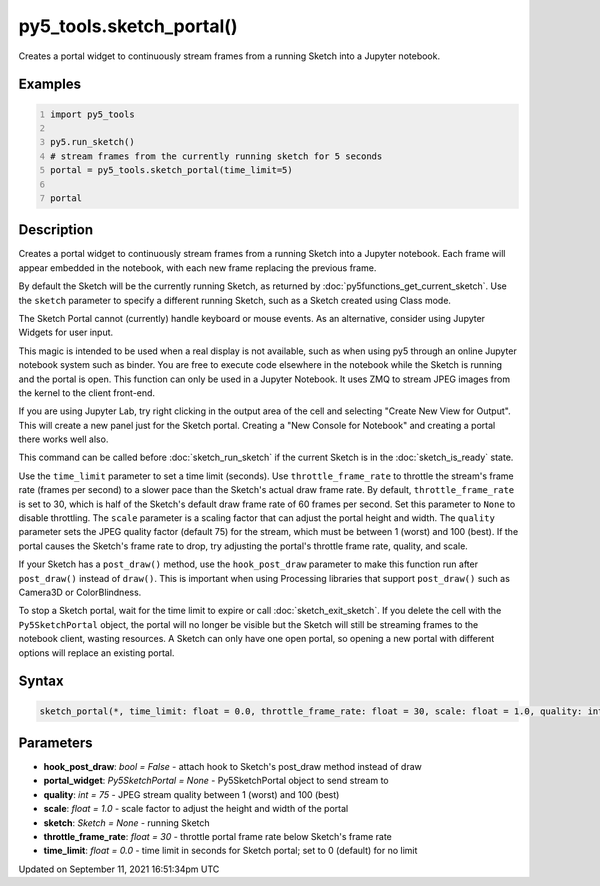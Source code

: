 py5_tools.sketch_portal()
=========================

Creates a portal widget to continuously stream frames from a running Sketch into a Jupyter notebook.

Examples
--------

.. raw:: html

    <div class="example-table">

.. raw:: html

    <div class="example-row"><div class="example-cell-image">

.. raw:: html

    </div><div class="example-cell-code">

.. code:: python
    :number-lines:

    import py5_tools

    py5.run_sketch()
    # stream frames from the currently running sketch for 5 seconds
    portal = py5_tools.sketch_portal(time_limit=5)

    portal

.. raw:: html

    </div></div>

.. raw:: html

    </div>

Description
-----------

Creates a portal widget to continuously stream frames from a running Sketch into a Jupyter notebook. Each frame will appear embedded in the notebook, with each new frame replacing the previous frame.

By default the Sketch will be the currently running Sketch, as returned by :doc:`py5functions_get_current_sketch`. Use the ``sketch`` parameter to specify a different running Sketch, such as a Sketch created using Class mode.

The Sketch Portal cannot (currently) handle keyboard or mouse events. As an alternative, consider using Jupyter Widgets for user input.

This magic is intended to be used when a real display is not available, such as when using py5 through an online Jupyter notebook system such as binder. You are free to execute code elsewhere in the notebook while the Sketch is running and the portal is open. This function can only be used in a Jupyter Notebook. It uses ZMQ to stream JPEG images from the kernel to the client front-end.

If you are using Jupyter Lab, try right clicking in the output area of the cell and selecting "Create New View for Output". This will create a new panel just for the Sketch portal. Creating a "New Console for Notebook" and creating a portal there works well also.

This command can be called before :doc:`sketch_run_sketch` if the current Sketch is in the :doc:`sketch_is_ready` state.

Use the ``time_limit`` parameter to set a time limit (seconds). Use ``throttle_frame_rate`` to throttle the stream's frame rate (frames per second) to a slower pace than the Sketch's actual draw frame rate. By default, ``throttle_frame_rate`` is set to 30, which is half of the Sketch's default draw frame rate of 60 frames per second. Set this parameter to ``None`` to disable throttling. The ``scale`` parameter is a scaling factor that can adjust the portal height and width. The ``quality`` parameter sets the JPEG quality factor (default 75) for the stream, which must be between 1 (worst) and 100 (best). If the portal causes the Sketch's frame rate to drop, try adjusting the portal's throttle frame rate, quality, and scale.

If your Sketch has a ``post_draw()`` method, use the ``hook_post_draw`` parameter to make this function run after ``post_draw()`` instead of ``draw()``. This is important when using Processing libraries that support ``post_draw()`` such as Camera3D or ColorBlindness.

To stop a Sketch portal, wait for the time limit to expire or call :doc:`sketch_exit_sketch`. If you delete the cell with the ``Py5SketchPortal`` object, the portal will no longer be visible but the Sketch will still be streaming frames to the notebook client, wasting resources. A Sketch can only have one open portal, so opening a new portal with different options will replace an existing portal.

Syntax
------

.. code:: python

    sketch_portal(*, time_limit: float = 0.0, throttle_frame_rate: float = 30, scale: float = 1.0, quality: int = 75, portal_widget: Py5SketchPortal = None, sketch: Sketch = None, hook_post_draw: bool = False) -> None

Parameters
----------

* **hook_post_draw**: `bool = False` - attach hook to Sketch's post_draw method instead of draw
* **portal_widget**: `Py5SketchPortal = None` - Py5SketchPortal object to send stream to
* **quality**: `int = 75` - JPEG stream quality between 1 (worst) and 100 (best)
* **scale**: `float = 1.0` - scale factor to adjust the height and width of the portal
* **sketch**: `Sketch = None` - running Sketch
* **throttle_frame_rate**: `float = 30` - throttle portal frame rate below Sketch's frame rate
* **time_limit**: `float = 0.0` - time limit in seconds for Sketch portal; set to 0 (default) for no limit


Updated on September 11, 2021 16:51:34pm UTC

